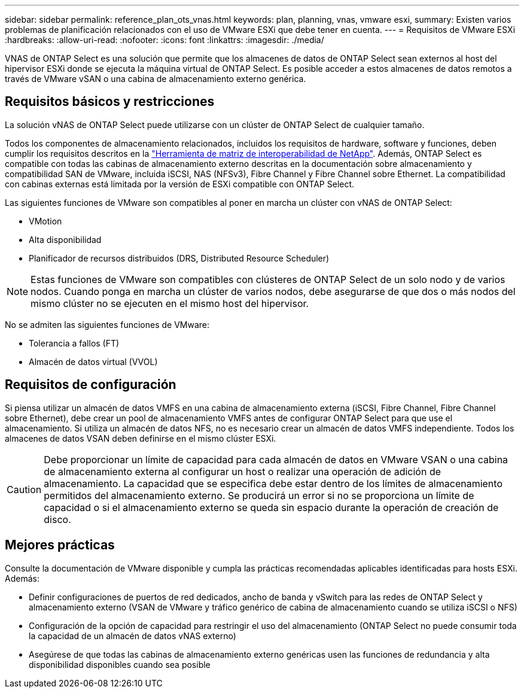 ---
sidebar: sidebar 
permalink: reference_plan_ots_vnas.html 
keywords: plan, planning, vnas, vmware esxi, 
summary: Existen varios problemas de planificación relacionados con el uso de VMware ESXi que debe tener en cuenta. 
---
= Requisitos de VMware ESXi
:hardbreaks:
:allow-uri-read: 
:nofooter: 
:icons: font
:linkattrs: 
:imagesdir: ./media/


[role="lead"]
VNAS de ONTAP Select es una solución que permite que los almacenes de datos de ONTAP Select sean externos al host del hipervisor ESXi donde se ejecuta la máquina virtual de ONTAP Select. Es posible acceder a estos almacenes de datos remotos a través de VMware vSAN o una cabina de almacenamiento externo genérica.



== Requisitos básicos y restricciones

La solución vNAS de ONTAP Select puede utilizarse con un clúster de ONTAP Select de cualquier tamaño.

Todos los componentes de almacenamiento relacionados, incluidos los requisitos de hardware, software y funciones, deben cumplir los requisitos descritos en la
link:https://mysupport.netapp.com/matrix/["Herramienta de matriz de interoperabilidad de NetApp"^]. Además, ONTAP Select es compatible con todas las cabinas de almacenamiento externo descritas en la documentación sobre almacenamiento y compatibilidad SAN de VMware, incluida iSCSI, NAS (NFSv3), Fibre Channel y Fibre Channel sobre Ethernet. La compatibilidad con cabinas externas está limitada por la versión de ESXi compatible con ONTAP Select.

Las siguientes funciones de VMware son compatibles al poner en marcha un clúster con vNAS de ONTAP Select:

* VMotion
* Alta disponibilidad
* Planificador de recursos distribuidos (DRS, Distributed Resource Scheduler)



NOTE: Estas funciones de VMware son compatibles con clústeres de ONTAP Select de un solo nodo y de varios nodos. Cuando ponga en marcha un clúster de varios nodos, debe asegurarse de que dos o más nodos del mismo clúster no se ejecuten en el mismo host del hipervisor.

No se admiten las siguientes funciones de VMware:

* Tolerancia a fallos (FT)
* Almacén de datos virtual (VVOL)




== Requisitos de configuración

Si piensa utilizar un almacén de datos VMFS en una cabina de almacenamiento externa (iSCSI, Fibre Channel, Fibre Channel sobre Ethernet), debe crear un pool de almacenamiento VMFS antes de configurar ONTAP Select para que use el almacenamiento. Si utiliza un almacén de datos NFS, no es necesario crear un almacén de datos VMFS independiente. Todos los almacenes de datos VSAN deben definirse en el mismo clúster ESXi.


CAUTION: Debe proporcionar un límite de capacidad para cada almacén de datos en VMware VSAN o una cabina de almacenamiento externa al configurar un host o realizar una operación de adición de almacenamiento. La capacidad que se especifica debe estar dentro de los límites de almacenamiento permitidos del almacenamiento externo. Se producirá un error si no se proporciona un límite de capacidad o si el almacenamiento externo se queda sin espacio durante la operación de creación de disco.



== Mejores prácticas

Consulte la documentación de VMware disponible y cumpla las prácticas recomendadas aplicables identificadas para hosts ESXi. Además:

* Definir configuraciones de puertos de red dedicados, ancho de banda y vSwitch para las redes de ONTAP Select y almacenamiento externo (VSAN de VMware y tráfico genérico de cabina de almacenamiento cuando se utiliza iSCSI o NFS)
* Configuración de la opción de capacidad para restringir el uso del almacenamiento (ONTAP Select no puede consumir toda la capacidad de un almacén de datos vNAS externo)
* Asegúrese de que todas las cabinas de almacenamiento externo genéricas usen las funciones de redundancia y alta disponibilidad disponibles cuando sea posible


